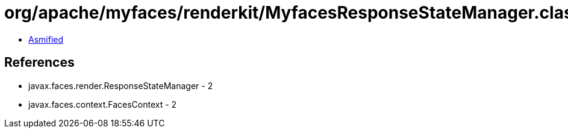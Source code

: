= org/apache/myfaces/renderkit/MyfacesResponseStateManager.class

 - link:MyfacesResponseStateManager-asmified.java[Asmified]

== References

 - javax.faces.render.ResponseStateManager - 2
 - javax.faces.context.FacesContext - 2
